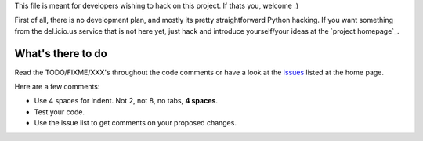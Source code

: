 ﻿This file is meant for developers wishing to hack on this project. If thats
you, welcome :)

First of all, there is no development plan, and mostly its pretty straightforward
Python hacking. If you want something from the del.icio.us service that is not
here yet, just hack and introduce yourself/your ideas at the `project homepage`_.


What's there to do
------------------
Read the TODO/FIXME/XXX's throughout the code comments or 
have a look at the `issues`_ listed at the home page.

Here are a few comments:

- Use 4 spaces for indent. Not 2, not 8, no tabs, **4 spaces**.
- Test your code. 
- Use the issue list to get comments on your proposed changes.


.. _project hompage: http://code.google.com/p/pydelicious/
.. _issues: http://code.google.com/p/pydelicious/issues/
